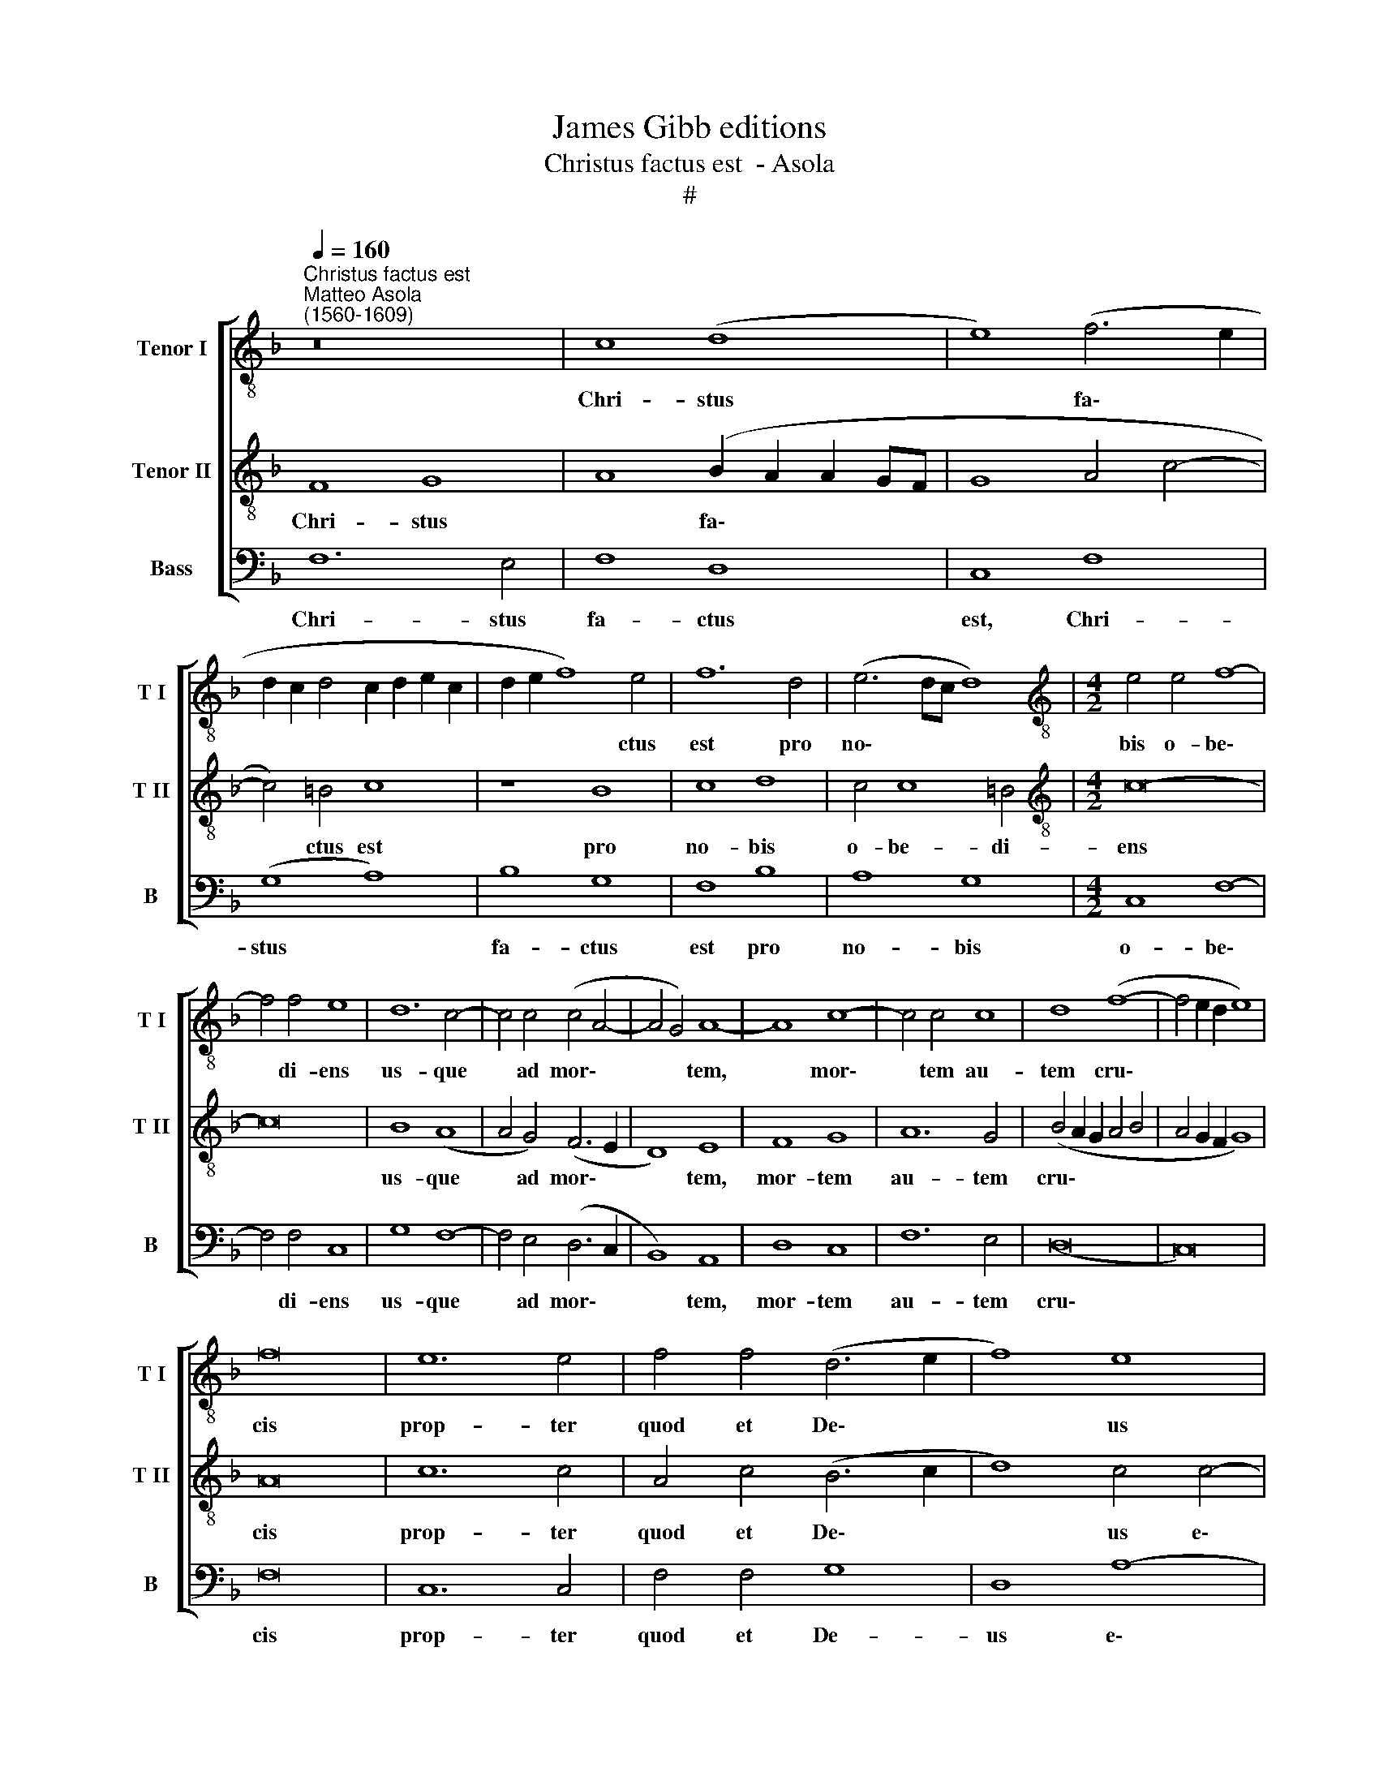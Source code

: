 X:1
T:James Gibb editions
T:Christus factus est  - Asola
T:#
%%score [ 1 2 3 ]
L:1/8
Q:1/4=160
M:none
K:F
V:1 treble-8 nm="Tenor I" snm="T I"
V:2 treble-8 nm="Tenor II" snm="T II"
V:3 bass nm="Bass" snm="B"
V:1
"^Christus factus est""^Matteo Asola\n(1560-1609)" z16 | c8 (d8 | e8) (f6 e2 | %3
w: |Chri- stus|* fa\- *|
 d2 c2 d4 c2 d2 e2 c2 | d2 e2 f8) e4 | f12 d4 | (e6 dc d8) |[M:4/2][K:treble-8] e4 e4 f8- | %8
w: |* * * ctus|est pro|no\- * * *|bis o- be\-|
 f4 f4 e8 | d12 c4- | c4 c4 (c4 A4- | A4 G4) A8- | A8 c8- | c4 c4 c8 | d8 (f8- | f4 e2 d2 e8) | %16
w: * di- ens|us- que|* ad mor\- *|* * tem,|* mor\-|* tem au-|tem cru\-||
 f16 | e12 e4 | f4 f4 (d6 e2 | f8) e8 | e12 d4 | e4 f4 e8 | d8 d8 | e12 e4 | f4 f4 d8 | e16 | %26
w: cis|prop- ter|quod et De\- *|* us|e- xal-|ta- vit il-|lum et|de- dit|il- li no-|men|
 z8 c8- | c4 c4 d4 f4 | f4 e4 (f2 e2 x2 d2 | e4 f8) e4 | f4 c4 d4 f4- | f4 e4 f4 f4 | d16 | c16 |] %34
w: quod|* est su- per|om- ne no\- * *||men, quod est su\-|* per om- ne|no-|men!|
V:2
 F8 G8 | A8 (B2 A2 A2 GF | G8 A4 c4- | c4) =B4 c8 | z8 B8 | c8 d8 | c4 c8 =B4 | %7
w: Chri- stus|* fa\- * * * *||* ctus est|pro|no- bis|o- be- di-|
[M:4/2][K:treble-8] c16- | c16 | B8 (A8 | A4 G4) (F6 E2 | D8) E8 | F8 G8 | A12 G4 | %14
w: ens||us- que|* ad mor\- *|* tem,|mor- tem|au- tem|
 (B4 A2 G2 A4 B4 | A4 G2 F2 G8) | A16 | c12 c4 | A4 c4 (B6 c2 | d8) c4 c4- | c4 B4 c4 d4 | %21
w: cru\- * * * *||cis|prop- ter|quod et De\- *|* us e\-|* xal- ta- vit|
 (^c4 d8 c4) | d8 =B8 | c12 c4 | A4 c4 =B8 | c8 z8 | c12 B4 | A4 G4 F4 F4 | G8 F8 | c12 B4 | %30
w: il\- * *|lum et|de- dit|il- li no-|men|quod est|su- per o~m- ne|no- men,|quod est|
 A4 G4 F8 | G4 (A8 G2 F2 | B16) | A16 |] %34
w: su- per om-|ne no\- * *||men!|
V:3
 F,12 E,4 | F,8 D,8 | C,8 F,8 | (G,8 A,8) | B,8 G,8 | F,8 B,8 | A,8 G,8 |[M:4/2] C,8 F,8- | %8
w: Chri- stus|fa- ctus|est, Chri-|stus *|fa- ctus|est pro|no- bis|o- be\-|
 F,4 F,4 C,8 | G,8 F,8- | F,4 E,4 (D,6 C,2 | B,,8) A,,8 | D,8 C,8 | F,12 E,4 | (D,16 | C,16) | %16
w: * di- ens|us- que|* ad mor\- *|* tem,|mor- tem|au- tem|cru\-||
 F,16 | C,12 C,4 | F,4 F,4 G,8 | D,8 A,8- | A,4 G,4 A,4 B,4 | A,16 | D,8 G,8 | C,12 C,4 | %24
w: cis|prop- ter|quod et De-|us e\-|* xal- ta- vit|il-|lum et|de- dit|
 F,4 F,4 G,8 | C,8 C8- | C4 B,4 A,4 G,4 | F,4 E,4 D,8 | C,8 C8- | C4 B,4 A,4 G,4 | F,4 E,4 (D,8 | %31
w: il- li no-|men quod|* est su- per|om- ne no-|men, quod|* est su- per|om- ne no\-|
 C,8 D,6 C,2 | B,,16) | F,16 |] %34
w: ||men!|

